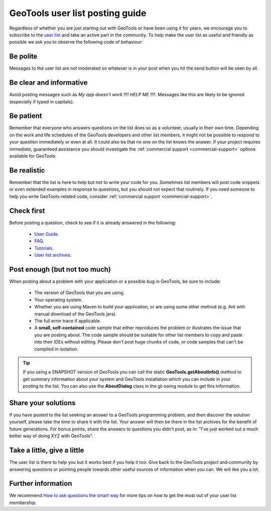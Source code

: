 GeoTools user list posting guide
================================

Regardless of whether you are just starting out with GeoTools or have been using it for years, we
encourage you to subscribe to the `user list
<https://lists.sourceforge.net/lists/listinfo/geotools-gt2-users>`_ and take an active part in the
community. To help make the user list as useful and friendly as possible we ask you to observe the
following code of behaviour:

Be polite 
---------

Messages to the user list are not moderated so whatever is in your post when you hit the send button
will be seen by all.
   
Be clear and informative
------------------------

Avoid posting messages such as *My app doesn't work !!!! HELP ME !!!!*. Messages like this are
likely to be ignored (especially if typed in capitals).
   
Be patient
----------

Remember that everyone who answers questions on the list does so as a volunteer, usually in their
own time. Depending on the work and life schedules of the GeoTools developers and other list
members, it might not be possible to respond to your question immediately or even at all. It could
also be that no one on the list knows the answer. If your project requires immediate, guaranteed
assistance you should investigate the :ref:`commercial support <commercial-support>` options
available for GeoTools.

Be realistic
------------

Remember that the list is here to help but not to write your code for you. Sometimes list members
will post code snippets or even extended examples in response to questions, but you should not
expect that routinely. If you need someone to help you write GeoTools-related code, consider
:ref:`commercial support <commercial-support>`.

Check first
-----------

Before posting a question, check to see if it is already answered in the following:

   - `User Guide <http://docs.geotools.org/latest/userguide/>`_.

   - `FAQ <http://docs.geotools.org/latest/userguide/faq.html>`_.

   - `Tutorials <http://docs.geotools.org/latest/userguide/tutorial/>`_.

   - `User list archives <http://osgeo-org.1803224.n2.nabble.com/geotools-gt2-users-f1936685.html>`_.

Post enough (but not too much)
------------------------------

When posting about a problem with your application or a possible bug in GeoTools, be sure to include:

   - The version of GeoTools that you are using.

   - Your operating system.

   - Whether you are using Maven to build your application, or are using some other method (e.g. Ant
     with manual download of the GeoTools jars).

   - The full error trace if applicable.

   - A **small, self-contained** code sample that either reproduces the problem or illustrates the
     issue that you are posting about. The code sample should be suitable for other list members to
     copy and paste into their IDEs without editing. Please don't post huge chunks of code, or code
     samples that can't be compiled in isolation.

.. Tip::
   If you using a SNAPSHOT version of GeoTools you can call the static
   **GeoTools.getAboutInfo()** method to get summary information about your system and GeoTools
   installation which you can include in your posting to the list. You can also use the
   **AboutDialog** class in the gt-swing module to get this information.

Share your solutions
--------------------

If you have posted to the list seeking an answer to a GeoTools programming problem, and then
discover the solution yourself, please take the time to share it with the list. Your answer will
then be there in the list archives for the benefit of future generations. For bonus points, share
the answers to questions you didn't post, as in: "I've just worked out a much better way of doing
XYZ with GeoTools".

Take a little, give a little
----------------------------

The user list is there to help you but it works best if you help it too. Give back to the GeoTools
project and community by answering questions or pointing people towards other useful sources of
information when you can. We will like you a lot.

Further information
-------------------

We recommend `How to ask questions the smart way <http://catb.org/~esr/faqs/smart-questions.html>`_
for more tips on how to get the most out of your user list membership.

